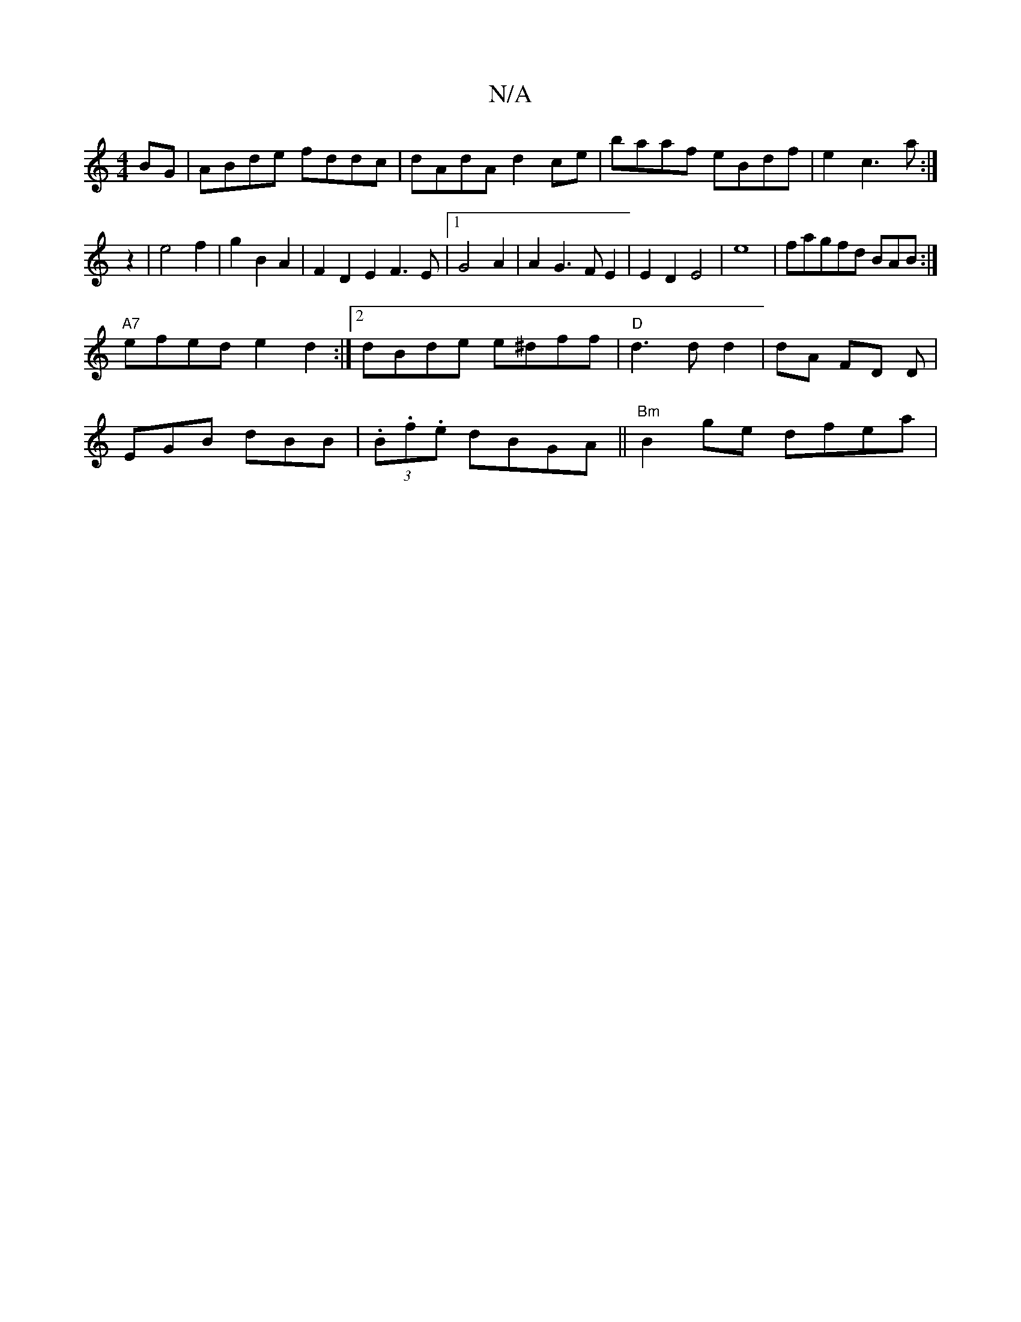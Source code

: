 X:1
T:N/A
M:4/4
R:N/A
K:Cmajor
BG|ABde fddc|dAdA d2ce|baaf eBdf|e2c3a:|
z2|e4f2|g2 B2 A2|F2D2E2F3E|1 G4 A2|A2G3FE2|E2D2E4|e8|fagfd BAB :|
"A7"efed e2d2:|2 dBde e^dff|"D"d3 d d2|dA FD D|
EGB dBB|(3.B.f.e dBGA || "Bm"B2 ge dfea |
"C"